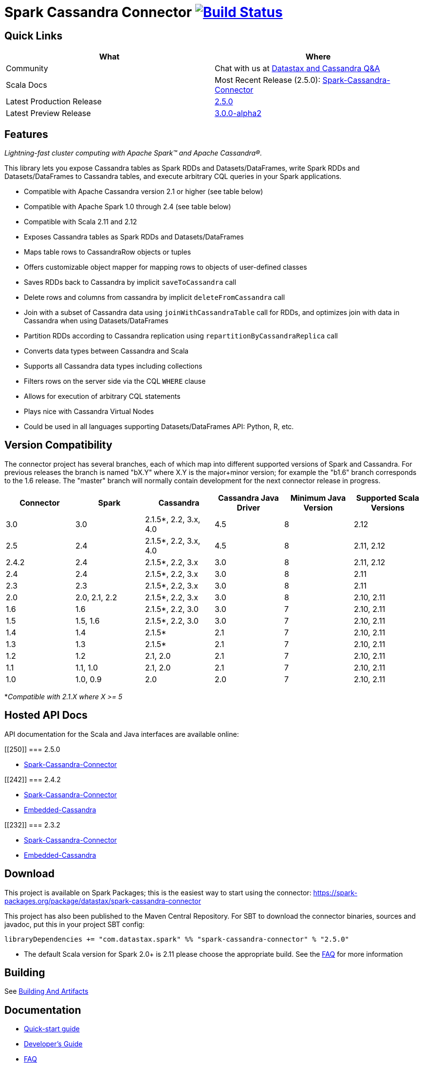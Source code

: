 = Spark Cassandra Connector https://travis-ci.org/datastax/spark-cassandra-connector[image:https://travis-ci.org/datastax/spark-cassandra-connector.svg[Build Status]]

== Quick Links

[cols=",",options="header",]
|===
|What |Where
|Community |Chat with us at
https://community.datastax.com/index.html[Datastax and Cassandra Q&A]

|Scala Docs |Most Recent Release (2.5.0):
https://datastax.github.io/spark-cassandra-connector/ApiDocs/2.5.0/#package[Spark-Cassandra-Connector]

|Latest Production Release
|https://mvnrepository.com/artifact/com.datastax.spark/spark-cassandra-connector_2.11/2.5.0[2.5.0]

|Latest Preview Release
|https://mvnrepository.com/artifact/com.datastax.spark/spark-cassandra-connector_2.12/3.0.0-alpha2[3.0.0-alpha2]
|===

== Features

_Lightning-fast cluster computing with Apache Spark™ and Apache
Cassandra®._

This library lets you expose Cassandra tables as Spark RDDs and
Datasets/DataFrames, write Spark RDDs and Datasets/DataFrames to
Cassandra tables, and execute arbitrary CQL queries in your Spark
applications.

* Compatible with Apache Cassandra version 2.1 or higher (see table
below)
* Compatible with Apache Spark 1.0 through 2.4 (see table below)
* Compatible with Scala 2.11 and 2.12
* Exposes Cassandra tables as Spark RDDs and Datasets/DataFrames
* Maps table rows to CassandraRow objects or tuples
* Offers customizable object mapper for mapping rows to objects of
user-defined classes
* Saves RDDs back to Cassandra by implicit `+saveToCassandra+` call
* Delete rows and columns from cassandra by implicit
`+deleteFromCassandra+` call
* Join with a subset of Cassandra data using `+joinWithCassandraTable+`
call for RDDs, and optimizes join with data in Cassandra when using
Datasets/DataFrames
* Partition RDDs according to Cassandra replication using
`+repartitionByCassandraReplica+` call
* Converts data types between Cassandra and Scala
* Supports all Cassandra data types including collections
* Filters rows on the server side via the CQL `+WHERE+` clause
* Allows for execution of arbitrary CQL statements
* Plays nice with Cassandra Virtual Nodes
* Could be used in all languages supporting Datasets/DataFrames API:
Python, R, etc.

== Version Compatibility

The connector project has several branches, each of which map into
different supported versions of Spark and Cassandra. For previous
releases the branch is named "bX.Y" where X.Y is the major+minor
version; for example the "b1.6" branch corresponds to the 1.6 release.
The "master" branch will normally contain development for the next
connector release in progress.

[cols=",,,,,",options="header",]
|===
|Connector |Spark |Cassandra |Cassandra Java Driver |Minimum Java
Version |Supported Scala Versions
|3.0 |3.0 |2.1.5*, 2.2, 3.x, 4.0 |4.5 |8 |2.12

|2.5 |2.4 |2.1.5*, 2.2, 3.x, 4.0 |4.5 |8 |2.11, 2.12

|2.4.2 |2.4 |2.1.5*, 2.2, 3.x |3.0 |8 |2.11, 2.12

|2.4 |2.4 |2.1.5*, 2.2, 3.x |3.0 |8 |2.11

|2.3 |2.3 |2.1.5*, 2.2, 3.x |3.0 |8 |2.11

|2.0 |2.0, 2.1, 2.2 |2.1.5*, 2.2, 3.x |3.0 |8 |2.10, 2.11

|1.6 |1.6 |2.1.5*, 2.2, 3.0 |3.0 |7 |2.10, 2.11

|1.5 |1.5, 1.6 |2.1.5*, 2.2, 3.0 |3.0 |7 |2.10, 2.11

|1.4 |1.4 |2.1.5* |2.1 |7 |2.10, 2.11

|1.3 |1.3 |2.1.5* |2.1 |7 |2.10, 2.11

|1.2 |1.2 |2.1, 2.0 |2.1 |7 |2.10, 2.11

|1.1 |1.1, 1.0 |2.1, 2.0 |2.1 |7 |2.10, 2.11

|1.0 |1.0, 0.9 |2.0 |2.0 |7 |2.10, 2.11
|===

*_Compatible with 2.1.X where X >= 5_

== Hosted API Docs

API documentation for the Scala and Java interfaces are available
online:

[[250]]
=== 2.5.0

* https://datastax.github.io/spark-cassandra-connector/ApiDocs/2.5.0/#package[Spark-Cassandra-Connector]

[[242]]
=== 2.4.2

* http://datastax.github.io/spark-cassandra-connector/ApiDocs/2.4.2/spark-cassandra-connector/[Spark-Cassandra-Connector]
* http://datastax.github.io/spark-cassandra-connector/ApiDocs/2.4.2/spark-cassandra-connector-embedded/[Embedded-Cassandra]

[[232]]
=== 2.3.2

* http://datastax.github.io/spark-cassandra-connector/ApiDocs/2.3.2/spark-cassandra-connector/[Spark-Cassandra-Connector]
* http://datastax.github.io/spark-cassandra-connector/ApiDocs/2.3.2/spark-cassandra-connector-embedded/[Embedded-Cassandra]

== Download

This project is available on Spark Packages; this is the easiest way to
start using the connector:
https://spark-packages.org/package/datastax/spark-cassandra-connector[https://spark-packages.org/package/datastax/spark-cassandra-connector]

This project has also been published to the Maven Central Repository.
For SBT to download the connector binaries, sources and javadoc, put
this in your project SBT config:

....
libraryDependencies += "com.datastax.spark" %% "spark-cassandra-connector" % "2.5.0"
....

* The default Scala version for Spark 2.0+ is 2.11 please choose the
appropriate build. See the link:doc/FAQ.md[FAQ] for more information

== Building

See xref:building_and_artifacts.adoc[Building And Artifacts]

== Documentation

* xref:quick_start.adoc[Quick-start guide]
* xref:connecting.adoc[Developer's Guide]
* xref:faq.adoc[FAQ]

== Online Training

=== DataStax Academy

DataStax Academy provides free online training for Apache Cassandra and
DataStax Enterprise. In
https://academy.datastax.com/courses/ds320-analytics-with-apache-spark[DS320:
Analytics with Spark], you will learn how to effectively and efficiently
solve analytical problems with Apache Spark, Apache Cassandra, and
DataStax Enterprise. You will learn about Spark API, Spark-Cassandra
Connector, Spark SQL, Spark Streaming, and crucial performance
optimization techniques.

== Community

=== Reporting Bugs

New issues may be reported using
https://datastax-oss.atlassian.net/browse/SPARKC/[JIRA]. Please include
all relevant details including versions of Spark, Spark Cassandra
Connector, Cassandra and/or DSE. A minimal reproducible case with sample
code is ideal.

=== Mailing List

Questions and requests for help may be submitted to the
https://groups.google.com/a/lists.datastax.com/forum/#!forum/spark-connector-user[user
mailing list].

== Q/A Exchange

The https://community.datastax.com/index.html[DataStax Community]
provides a free question and answer website for any and all questions
relating to any DataStax Related technology. Including the Spark
Cassandra Connector. Both DataStax engineers and community members
frequent this board and answer questions.

== Contributing

To protect the community, all contributors are required to sign the
http://spark-cassandra-connector-cla.datastax.com/[DataStax Spark
Cassandra Connector Contribution License Agreement]. The process is
completely electronic and should only take a few minutes.

To develop this project, we recommend using IntelliJ IDEA. Make sure you
have installed and enabled the Scala Plugin. Open the project with
IntelliJ IDEA and it will automatically create the project structure
from the provided SBT configuration.

xref:developers.adoc[Tips for Developing the Spark Cassandra
Connector]

Checklist for contributing changes to the project:

* Create a
https://datastax-oss.atlassian.net/projects/SPARKC/issues[SPARKC JIRA]
* Make sure that all unit tests and integration tests pass
* Add an appropriate entry at the top of CHANGES.txt
* If the change has any end-user impacts, also include changes to the
./doc files as needed
* Prefix the pull request description with the JIRA number, for example:
"SPARKC-123: Fix the ..."
* Open a pull-request on GitHub and await review

== Testing

To run unit and integration tests:

....
./sbt/sbt test
./sbt/sbt it:test
....

By default, integration tests start up a separate, single Cassandra
instance and run Spark in local mode. It is possible to run integration
tests with your own Cassandra and/or Spark cluster. First, prepare a jar
with testing code:

....
./sbt/sbt test:package
....

Then copy the generated test jar to your Spark nodes and run:

....
export IT_TEST_CASSANDRA_HOST=<IP of one of the Cassandra nodes>
export IT_TEST_SPARK_MASTER=<Spark Master URL>
./sbt/sbt it:test
....

== Generating documents

To generate the reference document use

....
./sbt/sbt spark-cassandra-connector-unshaded/run (outputLocation)
....

outputLocation defaults to doc/reference.md

== License

Copyright 2014-2020, DataStax, Inc.

Licensed under the Apache License, Version 2.0 (the "License"); you may
not use this file except in compliance with the License. You may obtain
a copy of the License at

http://www.apache.org/licenses/LICENSE-2.0[http://www.apache.org/licenses/LICENSE-2.0]

Unless required by applicable law or agreed to in writing, software
distributed under the License is distributed on an "AS IS" BASIS,
WITHOUT WARRANTIES OR CONDITIONS OF ANY KIND, either express or implied.
See the License for the specific language governing permissions and
limitations under the License.
